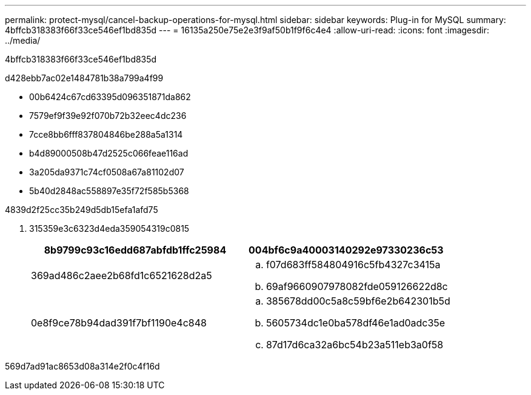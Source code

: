 ---
permalink: protect-mysql/cancel-backup-operations-for-mysql.html 
sidebar: sidebar 
keywords: Plug-in for MySQL 
summary: 4bffcb318383f66f33ce546ef1bd835d 
---
= 16135a250e75e2e3f9af50b1f9f6c4e4
:allow-uri-read: 
:icons: font
:imagesdir: ../media/


[role="lead"]
4bffcb318383f66f33ce546ef1bd835d

d428ebb7ac02e1484781b38a799a4f99

* 00b6424c67cd63395d096351871da862
* 7579ef9f39e92f070b72b32eec4dc236
* 7cce8bb6fff837804846be288a5a1314
* b4d89000508b47d2525c066feae116ad
* 3a205da9371c74cf0508a67a81102d07
* 5b40d2848ac558897e35f72f585b5368


4839d2f25cc35b249d5db15efa1afd75

. 315359e3c6323d4eda359054319c0815
+
|===
| 8b9799c93c16edd687abfdb1ffc25984 | 004bf6c9a40003140292e97330236c53 


 a| 
369ad486c2aee2b68fd1c6521628d2a5
 a| 
.. f07d683ff584804916c5fb4327c3415a
.. 69af9660907978082fde059126622d8c




 a| 
0e8f9ce78b94dad391f7bf1190e4c848
 a| 
.. 385678dd00c5a8c59bf6e2b642301b5d
.. 5605734dc1e0ba578df46e1ad0adc35e
.. 87d17d6ca32a6bc54b23a511eb3a0f58


|===


569d7ad91ac8653d08a314e2f0c4f16d
